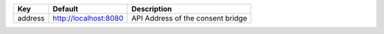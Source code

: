 =======  =====================  =================================
Key      Default                Description                      
=======  =====================  =================================
address  http://localhost:8080  API Address of the consent bridge
=======  =====================  =================================
